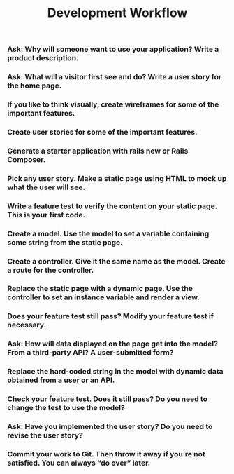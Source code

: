 #+TITLE: Development Workflow

*** Ask: Why will someone want to use your application? Write a product description.
*** Ask: What will a visitor first see and do? Write a user story for the home page.
*** If you like to think visually, create wireframes for some of the important features.
*** Create user stories for some of the important features.
*** Generate a starter application with rails new or Rails Composer.
*** Pick any user story. Make a static page using HTML to mock up what the user will see.
*** Write a feature test to verify the content on your static page. This is your first code.
*** Create a model. Use the model to set a variable containing some string from the static page.
*** Create a controller. Give it the same name as the model. Create a route for the controller.
*** Replace the static page with a dynamic page. Use the controller to set an instance variable and render a view.
*** Does your feature test still pass? Modify your feature test if necessary.
*** Ask: How will data displayed on the page get into the model? From a third-party API? A user-submitted form?
*** Replace the hard-coded string in the model with dynamic data obtained from a user or an API.
*** Check your feature test. Does it still pass? Do you need to change the test to use the model?
*** Ask: Have you implemented the user story? Do you need to revise the user story?
*** Commit your work to Git. Then throw it away if you’re not satisfied. You can always “do over” later.
